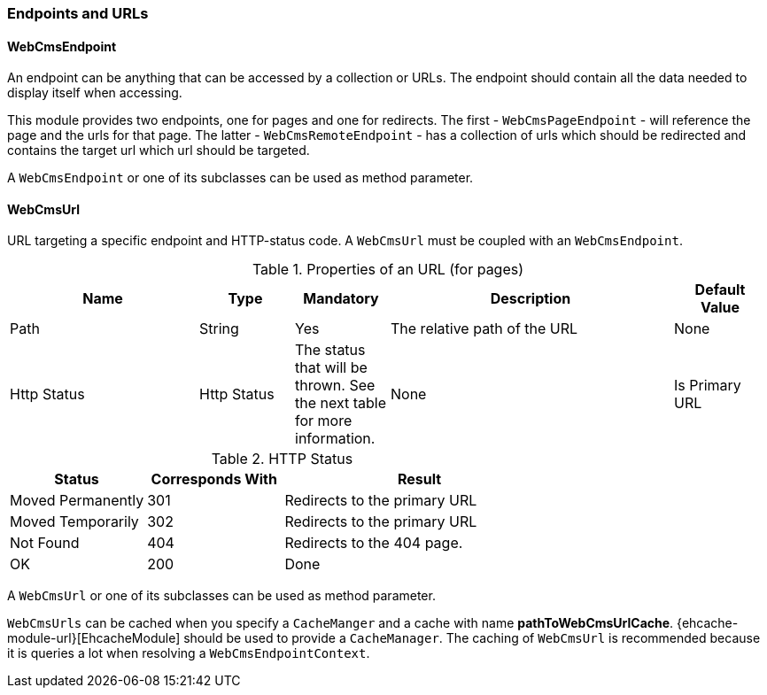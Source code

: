 === Endpoints and URLs

==== WebCmsEndpoint

An endpoint can be anything that can be accessed by a collection or URLs.  The endpoint should contain all the data needed to display itself when accessing.

This module provides two endpoints, one for pages and one for redirects.  The first - `WebCmsPageEndpoint` - will reference the page and the urls for that page.
The latter - `WebCmsRemoteEndpoint` - has a collection of urls which should be redirected and contains the target url which url should be targeted.

A `WebCmsEndpoint` or one of its subclasses can be used as method parameter.

[[WebCmsUrl-overview]]
==== WebCmsUrl

URL targeting a specific endpoint and HTTP-status code.  A `WebCmsUrl` must be coupled with an `WebCmsEndpoint`.

[[WebCmsUrl-pages]]
.Properties of an URL (for pages)
[options="header", cols="2,1,1,3,1"]
|================
|Name|Type|Mandatory|Description|Default Value
|Path|String|Yes|The relative path of the URL|None
|Http Status|Http Status|The status that will be thrown. See the next table for more information.|None
|Is Primary URL|Boolean|Is this the primary URL? Must be unique per page|None
|================

.HTTP Status
[options="header", cols="1,1,2"]
|================
|Status|Corresponds With|Result
|Moved Permanently|301|Redirects to the primary URL
|Moved Temporarily|302|Redirects to the primary URL
|Not Found|404|Redirects to the 404 page.
|OK|200|Done
|================

//* path: url path
//* status code: http status code, will determine what will happen when the url is requested
//** 200 will serve the content
//** 3xx will perform a redirect to the canonical url
//** other status codes will serve the content but with the custom status code (eg custom 404 page)
//* is canonical: only one url for an endpoint can be the canonical url
//* endpoint: the endpoint target

A `WebCmsUrl` or one of its subclasses can be used as method parameter.

`WebCmsUrls` can be cached when you specify a `CacheManger` and a cache with name *pathToWebCmsUrlCache*.
{ehcache-module-url}[EhcacheModule] should be used to provide a `CacheManager`.  The caching of `WebCmsUrl` is recommended
because it is queries a lot when resolving a `WebCmsEndpointContext`.